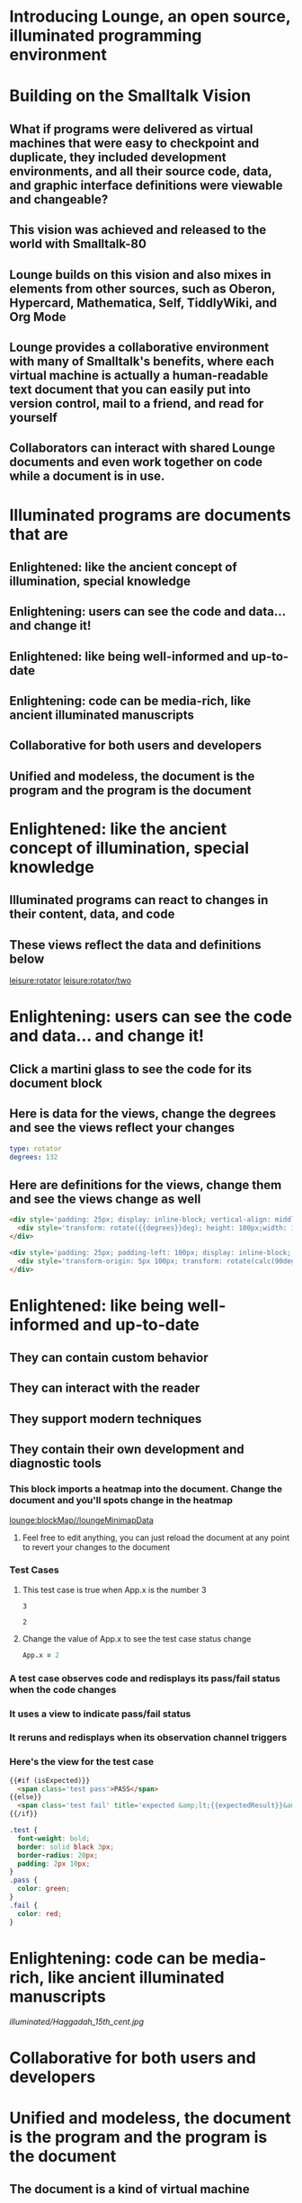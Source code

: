 * Introducing Lounge, an open source, illuminated programming environment
* Building on the Smalltalk Vision
** What if programs were delivered as virtual machines that were easy to checkpoint and duplicate, they included development environments, and all their source code, data, and graphic interface definitions were viewable and changeable?
** This vision was achieved and released to the world with Smalltalk-80
#+BEGIN_HTML
<a target='info' href='https://en.wikipedia.org/wiki/Smalltalk'><img src='illuminated/Smalltalk80book.jpg' title='Smalltalk pioneered a lot,<br>including object oriented programming, windows, and GUI widgets,<br>among other goodies'></a>
#+END_HTML
** Lounge builds on this vision and also mixes in elements from other sources, such as Oberon, Hypercard, Mathematica, Self, TiddlyWiki, and Org Mode
#+BEGIN_HTML
<a target='info' href='https://en.wikipedia.org/wiki/Oberon_(programming_language)'><img src='illuminated/OberonScreen.png' title='Oberon demonstrates the power of text by using text for a lot of things that other environments rely on graphics for'></a>
<a target='info' href='https://en.wikipedia.org/wiki/HyperCard'><img src='illuminated/HyperCardbird.jpg' title='Hypercard influenced the WWW'></a>
<a target='info' href='https://en.wikipedia.org/wiki/Wolfram_Mathematica'><img src='illuminated/mathematica.png' title='Mathematica notebooks are interactive, editable documents'></a>
<a target='info' href='https://en.wikipedia.org/wiki/Self_(programming_language)'><img src='illuminated/self.png' title='Self has a collaborative interface, called Kansas'></a>
<a target='info' href='https://en.wikipedia.org/wiki/TiddlyWiki'><img src='illuminated/tiddlywiki.jpg' title='TiddlyWiki runs in a browser and supports live editing'></a>
<a target='info' href='https://en.wikipedia.org/wiki/Org-mode'><img src='illuminated/orgmode.png' title='Org mode is a text-based, dynamic document environment that runs in Emacs'></a>
#+END_HTML
** Lounge provides a collaborative environment with many of Smalltalk's benefits, where each virtual machine is actually a human-readable text document that you can easily put into version control, mail to a friend, and read for yourself
** Collaborators can interact with shared Lounge documents and even work together on code while a document is in use.
* Illuminated programs are documents that are
** Enlightened: like the ancient concept of illumination, special knowledge
** Enlightening: users can see the code and data... and change it!
** Enlightened: like being well-informed and up-to-date
** Enlightening: code can be media-rich, like ancient illuminated manuscripts
** Collaborative for both users and developers
** Unified and modeless, the document is the program and the program is the document
* Enlightened: like the ancient concept of illumination, special knowledge
** Illuminated programs can react to changes in their content, data, and code
** These views reflect the data and definitions below
[[leisure:rotator]] [[leisure:rotator/two]]
* Enlightening: users can see the code and data... and change it!
** Click a martini glass to see the code for its document block
** Here is  data for the views, change the degrees and see the views reflect your changes
#+NAME: rotator
#+BEGIN_SRC yaml
type: rotator
degrees: 132
#+END_SRC
** Here are definitions for the views, change them and see the views change as well
#+BEGIN_SRC html :defview rotator
<div style='padding: 25px; display: inline-block; vertical-align: middle'>
  <div style='transform: rotate({{degrees}}deg); height: 100px;width: 100px;background: green'></div>
</div>
#+END_SRC

#+BEGIN_SRC html :defview rotator/two
<div style='padding: 25px; padding-left: 100px; display: inline-block; vertical-align: middle'>
  <div style='transform-origin: 5px 100px; transform: rotate(calc(90deg - {{degrees}}deg));height: 100px;width: 10px;background: red'></div>
</div>
#+END_SRC
* Enlightened: like being well-informed and up-to-date
** They can contain custom behavior
** They can interact with the reader
** They support modern techniques
** They contain their own development and diagnostic tools
:properties:
:import: minimap.org
:end:
*** This block imports a heatmap into the document.  Change the document and you'll spots change in the heatmap
[[lounge:blockMap//loungeMinimapData]]

**** Feel free to edit anything, you can just reload the document at any point to revert your changes to the document
*** Test Cases
**** This test case is true when App.x is the number 3
#+NAME: chet
#+BEGIN_SRC coffee :results yaml dynamic view(testCase) :observe system.code :exports results
App.x
#+END_SRC
:expected:
: 3
:end:
#+RESULTS:
: 2
**** Change the value of App.x to see the test case status change
#+BEGIN_SRC coffee :results dynamic
App.x = 2
#+END_SRC
#+RESULTS:
: 2
* More info on test cases
:properties:
:hidden: true
:end:
*** A test case observes code and redisplays its pass/fail status when the code changes
*** It uses a view to indicate pass/fail status
*** It reruns and redisplays when its observation channel triggers
*** Here's the view for the test case
#+BEGIN_SRC html :defview testCase
{{#if (isExpected)}}
  <span class='test pass'>PASS</span>
{{else}}
  <span class='test fail' title='expected &amp;lt;{{expectedResult}}&amp;gt; but got &amp;lt;{{actualResult}}&amp;gt;'>FAIL<span>
{{/if}}
#+END_SRC

#+BEGIN_SRC css
.test {
  font-weight: bold;
  border: solid black 3px;
  border-radius: 20px;
  padding: 2px 10px;
}
.pass {
  color: green;
}
.fail {
  color: red;
}
#+END_SRC
* Enlightening: code can be media-rich, like ancient illuminated manuscripts
[[illuminated/Haggadah_15th_cent.jpg]]
* Collaborative for both users and developers
* Unified and modeless, the document is the program and the program is the document
** The document is a kind of virtual machine
** The source code is actually the program; users interact with the source document itself
** There is no disctinction between run-time and development-time
** When the program changes data, the document changes
** When a user edits data in the document, the program data changes
** Program functionality happens in the document, not on a server
*** The collaboration server only manages changes
